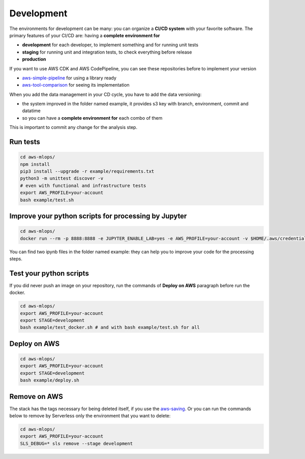 Development
===========

The environments for development can be many: you can organize a **CI/CD system** with your favorite software.
The primary features of your CI/CD are: having a **complete environment for**

* **development** for each developer, to implement something and for running unit tests 
* **staging** for running unit and integration tests, to check everything before release
* **production**

If you want to use AWS CDK and AWS CodePipeline, you can see these repositories before to implement your version

* `aws-simple-pipeline <https://github.com/bilardi/aws-simple-pipeline/>`_ for using a library ready
* `aws-tool-comparison <https://github.com/bilardi/aws-tool-comparison/tree/master/cdk/python/>`_ for seeing its implementation

When you add the data management in your CD cycle, you have to add the data versioning:

* the system improved in the folder named example, it provides s3 key with branch, environment, commit and datatime
* so you can have a **complete environment for** each combo of them

This is important to commit any change for the analysis step.

Run tests
#########

.. code-block:: bash

    cd aws-mlops/
    npm install
    pip3 install --upgrade -r example/requirements.txt
    python3 -m unittest discover -v
    # even with functional and infrastructure tests
    export AWS_PROFILE=your-account
    bash example/test.sh

Improve your python scripts for processing by Jupyter
#####################################################

.. code-block:: bash

    cd aws-mlops/
    docker run --rm -p 8888:8888 -e JUPYTER_ENABLE_LAB=yes -e AWS_PROFILE=your-account -v $HOME/.aws/credentials:/home/jovyan/.aws/credentials:ro -v "$PWD":/home/jovyan/ jupyter/datascience-notebook

You can find two ipynb files in the folder named example: they can help you to improve your code for the processing steps.

Test your python scripts
########################

If you did never push an image on your repository, run the commands of **Deploy on AWS** paragraph before run the docker.

.. code-block:: bash

    cd aws-mlops/
    export AWS_PROFILE=your-account
    export STAGE=development
    bash example/test_docker.sh # and with bash example/test.sh for all

Deploy on AWS
#############

.. code-block:: bash

    cd aws-mlops/
    export AWS_PROFILE=your-account
    export STAGE=development
    bash example/deploy.sh

Remove on AWS
#############

The stack has the tags necessary for being deleted itself, if you use the `aws-saving <https://github.com/bilardi/aws-saving/>`_.
Or you can run the commands below to remove by Serverless only the environment that you want to delete:

.. code-block:: bash

    cd aws-mlops/
    export AWS_PROFILE=your-account
    SLS_DEBUG=* sls remove --stage development

